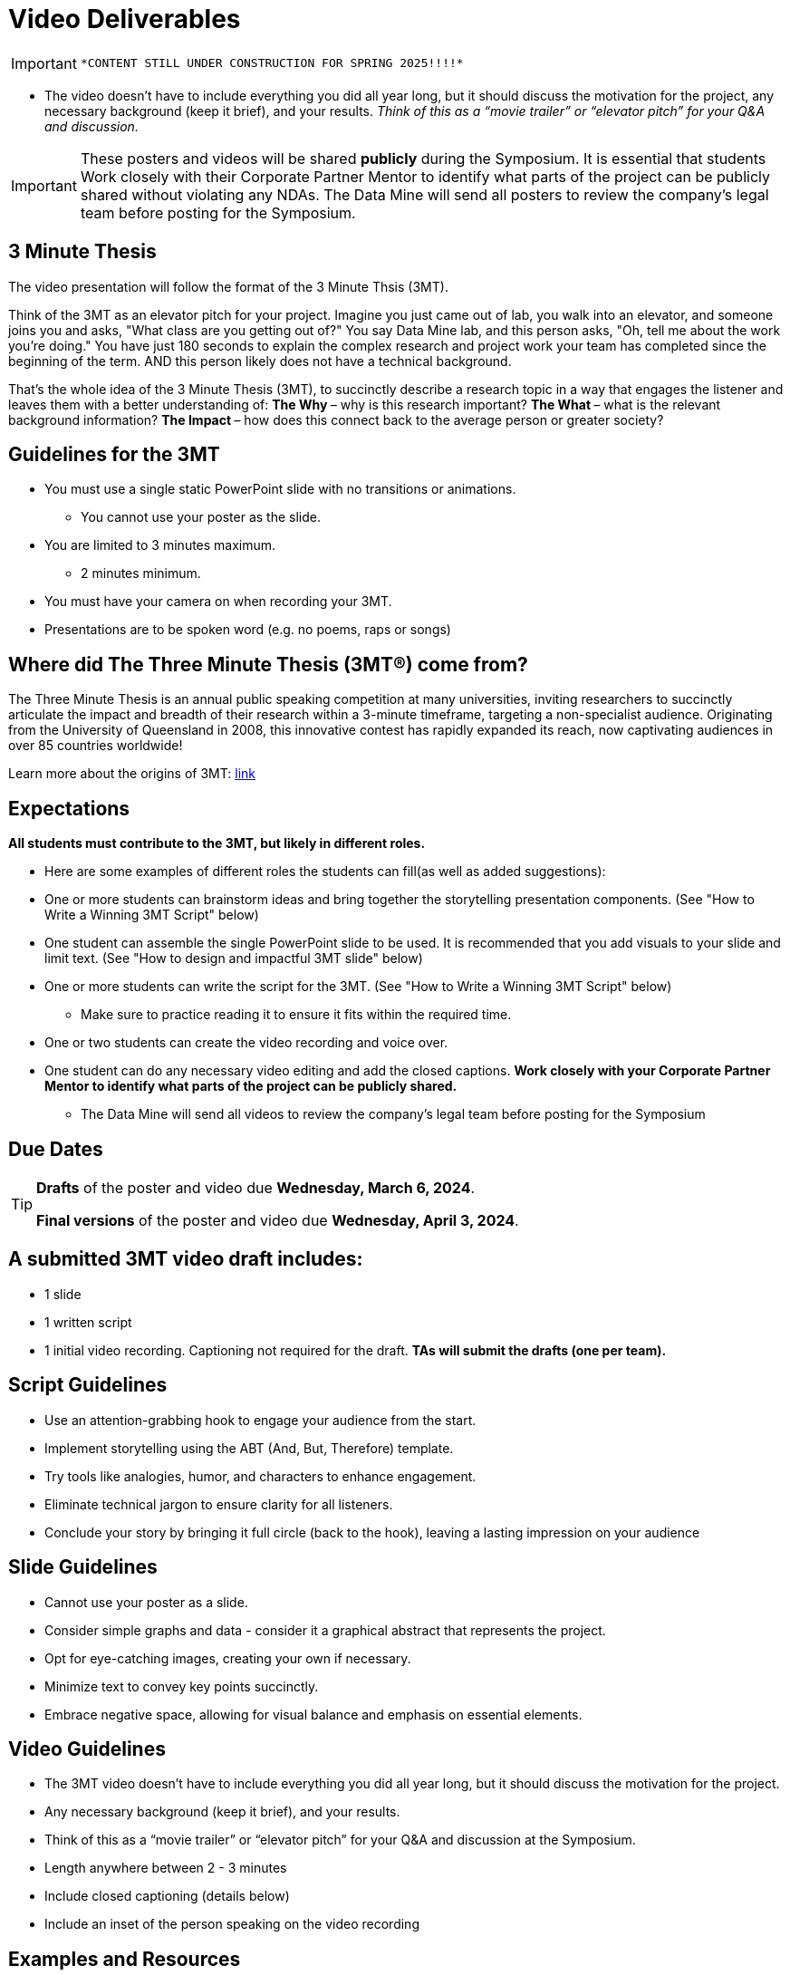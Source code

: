 = Video Deliverables 

[IMPORTANT]
====
 *CONTENT STILL UNDER CONSTRUCTION FOR SPRING 2025!!!!*
====

** The video doesn’t have to include everything you did all year long, but it should discuss the motivation for the project, any necessary background (keep it brief), and your results. _Think of this as a “movie trailer” or “elevator pitch” for your Q&A and discussion._ 

[IMPORTANT]
====
These posters and videos will be shared *publicly* during the Symposium. It is essential that students Work closely with their Corporate Partner Mentor to identify what parts of the project can be publicly shared without violating any NDAs. The Data Mine will send all posters to review the company's legal team before posting for the Symposium. 
====

== 3 Minute Thesis

The video presentation will follow the format of the 3 Minute Thsis (3MT). 

Think of the 3MT as an elevator pitch for your project. Imagine you just came out of lab, you walk into an elevator, and someone joins you and asks, "What class are you getting out of?" You say Data Mine lab, and this person asks, "Oh, tell me about the work you're doing."  You have just 180 seconds to explain the complex research and project work your team has completed since the beginning of the term. AND this person likely does not have a technical background. 

That's the whole idea of the 3 Minute Thesis (3MT), to succinctly describe a research topic in a way that engages the listener and leaves them with a better understanding of:
** The Why ** – why is this research important?
** The What ** – what is the relevant background information?
** The Impact ** – how does this connect back to the average person or greater society? 

== Guidelines for the 3MT

* You must use a single static PowerPoint slide with no transitions or animations.
** You cannot use your poster as the slide.
* You are limited to 3 minutes maximum.
** 2 minutes minimum.
* You must have your camera on when recording your 3MT.
* Presentations are to be spoken word (e.g. no poems, raps or songs)

== Where did The Three Minute Thesis (3MT(R)) come from?

The Three Minute Thesis is an annual public speaking competition at many universities, inviting researchers to succinctly articulate the impact and breadth of their research within a 3-minute timeframe, targeting a non-specialist audience. Originating from the University of Queensland in 2008, this innovative contest has rapidly expanded its reach, now captivating audiences in over 85 countries worldwide!

Learn more about the origins of 3MT: https://threeminutethesis.uq.edu.au/home[link]

== Expectations

*All students must contribute to the 3MT, but likely in different roles.*

* Here are some examples of different roles the students can fill(as well as added suggestions): 

* One or more students can brainstorm ideas and bring together the storytelling presentation components. (See "How to Write a Winning 3MT Script" below)
* One student can assemble the single PowerPoint slide to be used. It is recommended that you add visuals to your slide and limit text. (See "How to design and impactful 3MT slide" below)
* One or more students can write the script for the 3MT. (See "How to Write a Winning 3MT Script" below)
** Make sure to practice reading it to ensure it fits within the required time.
* One or two students can create the video recording and voice over.
* One student can do any necessary video editing and add the closed captions.
*Work closely with your Corporate Partner Mentor to identify what parts of the project can be publicly shared.*
** The Data Mine will send all videos to review the company’s legal team before posting for the Symposium

== Due Dates

[TIP]
====
*Drafts* of the poster and video due *Wednesday, March 6, 2024*. 

*Final versions* of the poster and video due *Wednesday, April 3, 2024*.

====

== A submitted 3MT video draft includes:
* 1 slide
* 1 written script
* 1 initial video recording. Captioning not required for the draft.
**TAs will submit the drafts (one per team).**

== Script Guidelines
* Use an attention-grabbing hook to engage your audience from the start.
* Implement storytelling using the ABT (And, But, Therefore) template.
* Try tools like analogies, humor, and characters to enhance engagement.
* Eliminate technical jargon to ensure clarity for all listeners.
* Conclude your story by bringing it full circle (back to the hook), leaving a lasting impression on your audience

== Slide Guidelines
* Cannot  use your poster as a slide. 
* Consider simple graphs and data - consider it a graphical abstract that represents the project. 
* Opt for eye-catching images, creating your own if necessary.
* Minimize text to convey key points succinctly.
* Embrace negative space, allowing for visual balance and emphasis on essential elements.

== Video Guidelines
* The 3MT video doesn’t have to include everything you did all year long, but it should discuss the motivation for the project.
* Any necessary background (keep it brief), and your results.
* Think of this as a “movie trailer” or “elevator pitch” for your Q&A and discussion at the Symposium.
* Length anywhere between 2 - 3 minutes
* Include closed captioning (details below)
* Include an inset of the person speaking on the video recording

== Examples and Resources
There are many helpful examples and ideas included below!

https://threeminutethesis.uq.edu.au/watch-3mt[Watch 3MT presentations from around the world]

https://www.animateyour.science/post/how-to-write-a-winning-3mt-script[How to write a winning 3MT script]

https://www.animateyour.science/post/how-to-design-an-impactful-3mt-slide-with-examples[How to design and impactful 3MT slide]

https://www.animateyour.science/post/how-to-deliver-an-award-winning-3mt-presentation[How to deliver an award-winning 3MT presentation] 

https://www.animateyour.science/post/tell-them-a-story-how-to-avoid-the-standard-boring-presentation[Tell Them a Story: How to Avoid the Standard Boring Presentation]

== Record your video

There are a variety of ways to create your video recording. Here are some options:

* Record link:https://support.office.com/en-us/article/record-a-slide-show-with-narration-and-slide-timings-0b9502c6-5f6c-40ae-b1e7-e47d8741161c[audio for each slide] and link:https://support.office.com/en-us/article/turn-your-presentation-into-a-video-c140551f-cb37-4818-b5d4-3e30815c3e83[export the PowerPoint as a video].
** This works exceptionally well and is very simple. If you have an app demonstration, you
can use a screen recording tool above to make two separate videos (PowerPoint and
demo) or stitch them together in an editor.
* Record your entire screen or a selected portion of your screen link:https://support.apple.com/en-us/HT208721[on your Mac].
* Record your screen in link:https://www.pcmag.com/how-to/how-to-capture-video-clips-in-windows-10[Windows 10].
* Record using link:https://obsproject.com/[OBS Studio] which is free for Windows, Mac, and Linux
* Record using link:https://www.apowersoft.com/free-online-screen-recorder?__c=1[Apowersoft] which is an in-browser tool for free
* Record your screen on your link:https://support.apple.com/en-us/HT207935[iPad].
* [_Only recommended if multiple people will be talking in the video and option 1 above does not seem to work_] Share your screen and record in Zoom.  https://purdue-edu.zoom.us/

== Edit your video 

* Edit your video on an as-needed basis.
* This could mean putting two audio recordings into one video or cropping out a mistake.
* link:https://www.apple.com/imovie/[iMovie] for Macs
* link:https://www.shotcut.org/[Shotcut] is free for Mac/Windows/Linux

== Upload your video 


1.  Go to youtube.com and click on the *Camera > Upload Video*. You have to be signed into your account.
+
--
image::symposium_YT_upload.jpg[Our image, width=792, height=500, loading=lazy, title="Screenshot of uploading a video in YouTube."]
--
+
2. Upload your video. There are link:https://support.google.com/youtube/answer/57407?co=GENIE.Platform%3DDesktop&hl=en[lots of tutorials online] on how to upload a video to YouTube. *The most important part is to make your video Unlisted so it is not searchable.*
+
--
image::symposium_YT_unlisted.jpg[Our image, width=792, height=500, loading=lazy, title="Screenshot of listing video as "Unlisted" in YouTube."] 
--
+

  

==  Add ADA Closed Captions

* You are required to add closed captioning to your video on YouTube. 
* CC’s should be added to the draft and final video
* YouTube will automatically generate Closed Captions which makes this step easy. However, you MUST edit them for punctuation, capitalization, and any spelling or interpretation errors. 
* This link:https://www.instruction.uh.edu/knowledgebase/how-to-generate-automatic-captions-in-youtube-video/[link] is a great resource with tutorials on how to add and edit automatic captions on YouTube. 
* Below is an example of the auto captions that were generated for a test video. Click _Edit_ to add punctuation and make changes.  

image::symposium_CC.jpg[Our image, width=792, height=500, loading=lazy, title="Screenshot of editing auto captions in YouTube."]


=== ADA Closed Caption Guidelines[[cc_guidelines]]

* Include no more than 32 characters per line.
* One to three lines of text appear onscreen, display for three to seven seconds, and then are replaced by the next caption.
* Captions are available throughout the entire video, even when there is no speaking.
* Time captions to synchronize with the audio.
* Require the use of upper and lowercase letters.
* Use a font similar to Helvetica medium.
* Captions should be accessible and readily available to those who need or want them.
* Captions should appear onscreen long enough to be read.
* Speakers should be identified when more than one person is onscreen or when the speaker is not visible.
* Spelling is correct.
* Words should be verbatim when time allows or as close as possible in other situations.
* All words are captioned, regardless of language or dialect.
* Punctuation is used to clarify meaning.
* Add music or other descriptions inside brackets such as [music] or [laughter].
* Indicate when no narration is present and describe any relevant sound effects.
* Use of slang and accent is preserved and identified.

== Rubric

The video rubric follows the same criteria as the poster rubric. In addition, The video rubric includes criteria about the speaker, the flow, and closed captioning. Video slides should be mostly bullet points and figures. Students should be speaking about the details of the project, *not just read from the slides.*

[cols="^,^,^,^,^"]
|===
| *Category* | *Needs Significant Improvement (60%)* | *Needs Improvement (75%)* | *Meets Expectations (90%)* | *Exceeds Expectations (100%)*

| *Description of research purpose, conclusions, outcomes, and impact of project work (15 points)*
| The team did not provide details about the research purpose, conclusions, outcomes, and impact of project work
| The team provides minimal detail on their research purpose, conclusions, outcomes, and impact of project work.
| The team provides great details about research purpose, conclusions, outcomes, and impact of project work.
| The team provides an easy-to-understand and thorough description of research purpose, conclusions, outcomes, and impact of project work.

| *Description of research strategy/design and the results/findings (15 points)*
| The team did not provide details about the research strategy/design and the results/findings.
| The results are unclear. The team didn’t explain how the research strategy/design and the results/findings were used.
| The team mentions the research strategy/design and the results/findings of the project. Details may be unclear.
| The team provides precise details on the research strategy/design and the results/findings of the project.

| *Ideas logically built each other and examples used (15 points)*
| Ideas presented are not easy to follow and no examples were used.
| Ideas presented are able to be followed, but confusing. Examples were used, but not effectively.
| Ideas presented are good and related to the project. Examples were effectively used to tell the story of the project work.
| Ideas presented are compelling and built an easy-to-follow story of the project work. Examples are intriguing and enhance listeners' understanding.

| *Background information in an engaging meaningful manner (15 points)*
| Key terms were not defined, and background information confusing.
| Key terms were not defined, and background information was not provided where useful.
| Key terms were defined, and background information was provided where useful.
| Key terms were defined, and background information was provided where useful in a way that was engaging and memorable.

| *Presented using non-technical language (10 points)*
| Unclear or confusing way to explain the research in jargon-free language appropriate to a non-specialist audience.
| The presenter did not explain the research in jargon-free language appropriate to a non-specialist audience.
| The presenter explained the research in jargon-free language appropriate to a non-specialist audience.
| The presenter explained the research in jargon-free language appropriate to a non-specialist audience in a way that was engaging and memorable.

| *Use of one PowerPoint slide (5 points)*
| Did not use a single PowerPoint slide.
| The PowerPoint slide did not seem to be related to the project work at all.
| The PowerPoint slide is professionally done and easy to understand how it connects to the project work.
| The PowerPoint slide enhances the story of the project work effectively and captivates the audience.

| *Use of storytelling elements including an intriguing opener, analogies, and closure to bring the story full circle (15 points)*
| The presentation lacks storytelling elements and design that attract the audience.
| The presentation is poorly designed, confusing, and distracting. Topics are hard to follow, and the work doesn’t appear professional.
| The presentation is professionally done and easy to understand. Flow and storytelling elements need slight improvements.
| The presentation is well thought out and compelling. It’s easy to follow and understand quickly.

| *ADA Closed Caption Guidelines (10 points)*
| Closed captions are not included in the video.
| Closed captions are present but do not adhere to ADA guidelines.
| Closed captions adhere to most ADA guidelines but may need minor adjustments.
| Closed captions adhere to ADA guidelines. 
|===

**Note:** Captioning not required for the draft so drafts will be graded on overall completeness.

